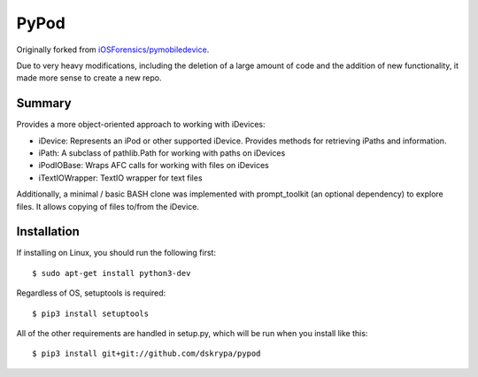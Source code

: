 PyPod
=====

Originally forked from `iOSForensics/pymobiledevice <https://github.com/iOSForensics/pymobiledevice>`_.

Due to very heavy modifications, including the deletion of a large amount of code and the addition of new functionality,
it made more sense to create a new repo.


Summary
-------

Provides a more object-oriented approach to working with iDevices:

* iDevice: Represents an iPod or other supported iDevice.  Provides methods for retrieving iPaths and information.
* iPath: A subclass of pathlib.Path for working with paths on iDevices
* iPodIOBase: Wraps AFC calls for working with files on iDevices
* iTextIOWrapper: TextIO wrapper for text files

Additionally, a minimal / basic BASH clone was implemented with prompt_toolkit (an optional dependency) to explore
files.  It allows copying of files to/from the iDevice.


Installation
------------

If installing on Linux, you should run the following first::

    $ sudo apt-get install python3-dev


Regardless of OS, setuptools is required::

    $ pip3 install setuptools


All of the other requirements are handled in setup.py, which will be run when you install like this::

    $ pip3 install git+git://github.com/dskrypa/pypod


